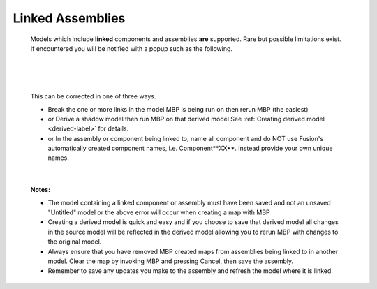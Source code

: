 .. _linked-label:

Linked Assemblies
=================

    Models which include **linked** components and assemblies **are** supported. Rare but possible 
    limitations exist. If encountered you will be notified with a popup such as the following.

|

    .. image:: /_static/images/LinkedError.jpg
        :scale: 40 %
        :align: center

|

    This can be corrected in one of three ways.

    - Break the one or more links in the model MBP is being run on then rerun MBP (the easiest)
    - or Derive a shadow model then run MBP on that derived model  See :ref:`Creating derived model <derived-label>` 
      for details.
    - or In the assembly or component being linked to, name all component and do NOT use Fusion's 
      automatically created component names, i.e. Component**XX**.  Instead 
      provide your own unique names.

|

    **Notes:**
    
    - The model containing a linked component or assembly must have been saved and not an unsaved 
      "Untitled" model or the above error will occur when creating a map with MBP
    - Creating a derived model is quick and easy and if you choose to save that derived model 
      all changes in the source model will be reflected in the derived model allowing 
      you to rerun MBP with changes to the original model.
    - Always ensure that you have removed MBP created maps from assemblies being linked to in 
      another model. Clear the map by invoking MBP and pressing Cancel, then save the assembly.
    - Remember to save any updates you make to the assembly and refresh the model where it is linked.

